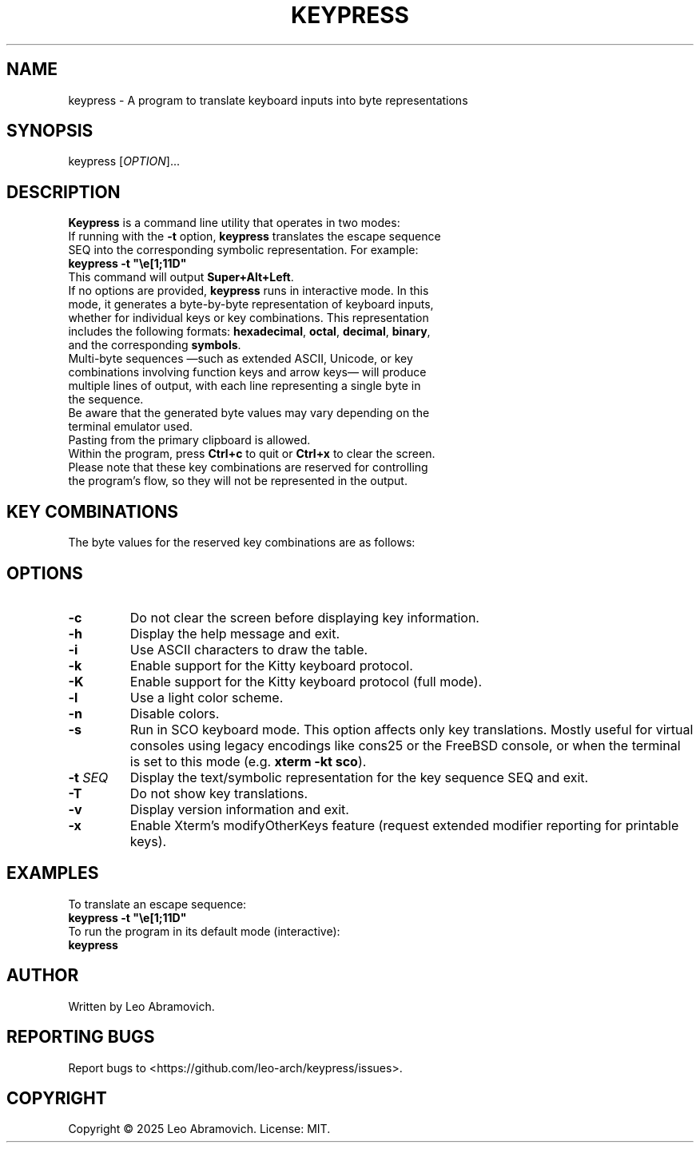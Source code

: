 .TH KEYPRESS 1 "Aug 23, 2025" "0.3.5" "Keypress Manual"
.SH NAME
keypress \- A program to translate keyboard inputs into byte representations

.SH SYNOPSIS
keypress [\fIOPTION\fR]...

.SH DESCRIPTION
\fBKeypress\fR is a command line utility that operates in two modes:

.TP
If running with the \fB-t\fR option, \fBkeypress\fR translates the escape sequence SEQ into the corresponding symbolic representation. For example:
.TP
 \fBkeypress -t "\\e[1;11D"\fR
.TP
This command will output \fBSuper+Alt+Left\fR.
.
.TP
If no options are provided, \fBkeypress\fR runs in interactive mode. In this mode, it generates a byte-by-byte representation of keyboard inputs, whether for individual keys or key combinations. This representation includes the following formats: \fBhexadecimal\fR, \fBoctal\fR, \fBdecimal\fR, \fBbinary\fR, and the corresponding \fBsymbols\fR.
.TP
Multi-byte sequences —such as extended ASCII, Unicode, or key combinations involving function keys and arrow keys— will produce multiple lines of output, with each line representing a single byte in the sequence.
.TP
Be aware that the generated byte values may vary depending on the terminal emulator used.
.TP
Pasting from the primary clipboard is allowed.
.TP
Within the program, press \fBCtrl+c\fR to quit or \fBCtrl+x\fR to clear the screen. Please note that these key combinations are reserved for controlling the program's flow, so they will not be represented in the output.

.SH KEY COMBINATIONS
The byte values for the reserved key combinations are as follows:

.TS
left;
l l l l l.
┌──────┬──────┬─────┬──────────┬──────┐
│ Hex  │ Oct  │ Dec │   Bin    │ Sym  │
├──────┼──────┼─────┼──────────┼──────┤
│ \\x18 │ \\030 │  24 │ 00011000 │  CAN │ (Ctrl+x)
│ \\x03 │ \\003 │   3 │ 00000011 │  ETX │ (Ctrl+c)
└──────┴──────┴─────┴──────────┴──────┘
.TE

.SH OPTIONS
.TP
.B -c
Do not clear the screen before displaying key information.

.TP
.B -h
Display the help message and exit.

.TP
.B -i
Use ASCII characters to draw the table.

.TP
.B -k
Enable support for the Kitty keyboard protocol.

.TP
.B -K
Enable support for the Kitty keyboard protocol (full mode).

.TP
.B -l
Use a light color scheme.

.TP
.B -n
Disable colors.

.TP
.B -s
Run in SCO keyboard mode. This option affects only key translations. Mostly useful for virtual consoles using legacy encodings like cons25 or the FreeBSD console, or when the terminal is set to this mode (e.g. \fBxterm -kt sco\fR).

.TP
.B -t \fISEQ\fR
Display the text/symbolic representation for the key sequence SEQ and exit.

.TP
.B -T
Do not show key translations.

.TP
.B -v
Display version information and exit.

.TP
.B -x
Enable Xterm's modifyOtherKeys feature (request extended modifier reporting for printable keys).

.SH EXAMPLES
To translate an escape sequence:
.TP
 \fBkeypress -t "\\e[1;11D"\fR
.TP
To run the program in its default mode (interactive):
.TP
 \fBkeypress\fR

.SH AUTHOR
Written by Leo Abramovich.

.SH REPORTING BUGS
Report bugs to <https://github.com/leo-arch/keypress/issues>.

.SH COPYRIGHT
Copyright © 2025 Leo Abramovich. License: MIT.

